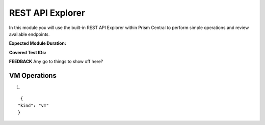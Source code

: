 .. _pcapimanage:

-----------------
REST API Explorer
-----------------

In this module you will use the built-in REST API Explorer within Prism Central to perform simple operations and review available endpoints.

**Expected Module Duration:**

**Covered Test IDs:**

**FEEDBACK** Any go to things to show off here?

VM Operations
+++++++++++++

#.

::

   {
  "kind": "vm"
  }
